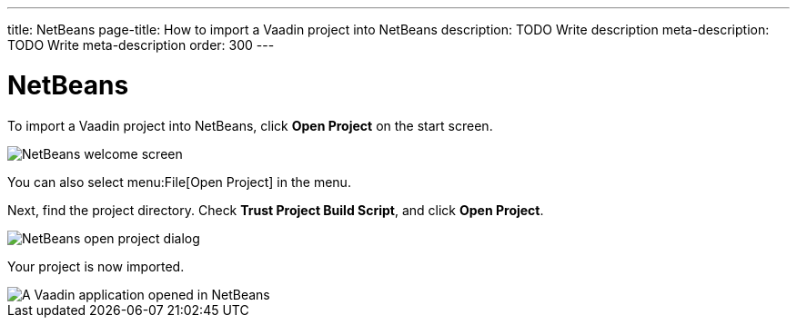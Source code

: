 ---
title: NetBeans
page-title: How to import a Vaadin project into NetBeans
description: TODO Write description
meta-description: TODO Write meta-description
order: 300
---


= NetBeans

To import a Vaadin project into NetBeans, click [guibutton]*Open Project* on the start screen.

image::images/netbeans-welcome.png[NetBeans welcome screen]

You can also select menu:File[Open Project] in the menu.

Next, find the project directory. Check *Trust Project Build Script*, and click [guibutton]*Open Project*.

image::images/netbeans-open.png[NetBeans open project dialog]

Your project is now imported.

image::images/netbeans.png[A Vaadin application opened in NetBeans]
